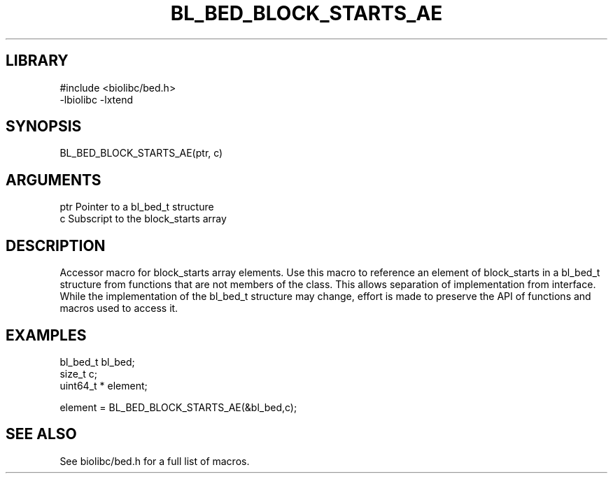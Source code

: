 \" Generated by /home/bacon/scripts/gen-get-set
.TH BL_BED_BLOCK_STARTS_AE 3

.SH LIBRARY
.nf
.na
#include <biolibc/bed.h>
-lbiolibc -lxtend
.ad
.fi

\" Convention:
\" Underline anything that is typed verbatim - commands, etc.
.SH SYNOPSIS
.PP
.nf 
.na
BL_BED_BLOCK_STARTS_AE(ptr, c)
.ad
.fi

.SH ARGUMENTS
.nf
.na
ptr             Pointer to a bl_bed_t structure
c               Subscript to the block_starts array
.ad
.fi

.SH DESCRIPTION

Accessor macro for block_starts array elements.  Use this macro to reference
an element of block_starts in a bl_bed_t structure from functions
that are not members of the class.
This allows separation of implementation from interface.  While the
implementation of the bl_bed_t structure may change, effort is made to
preserve the API of functions and macros used to access it.

.SH EXAMPLES

.nf
.na
bl_bed_t        bl_bed;
size_t          c;
uint64_t *      element;

element = BL_BED_BLOCK_STARTS_AE(&bl_bed,c);
.ad
.fi

.SH SEE ALSO

See biolibc/bed.h for a full list of macros.
